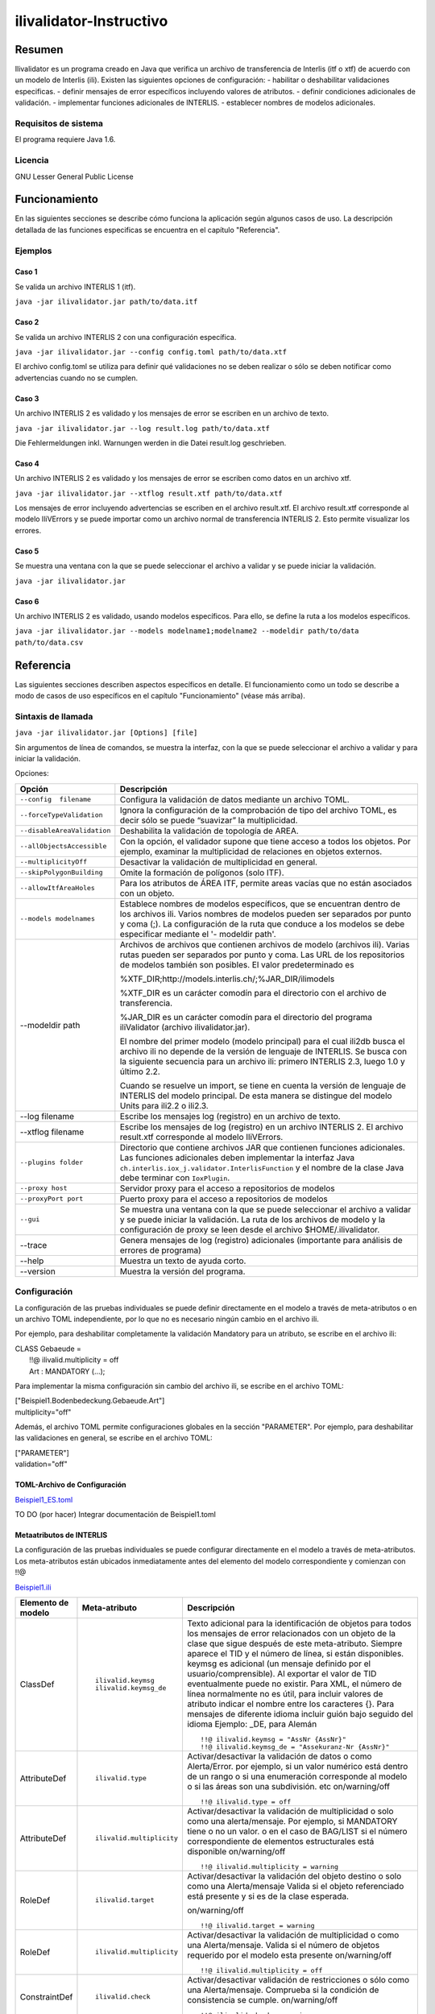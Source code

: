 ========================
ilivalidator-Instructivo
========================

Resumen
=======

Ilivalidator es un programa creado en Java que verifica un archivo de transferencia de Interlis (itf o xtf) de acuerdo con un modelo de Interlis (ili).
Existen las siguientes opciones de configuración: 
- habilitar o deshabilitar validaciones especificas.
- definir mensajes de error específicos incluyendo valores de atributos.
- definir condiciones adicionales de validación.
- implementar funciones adicionales de INTERLIS.
- establecer nombres de modelos adicionales.

Requisitos de sistema 
---------------------

El programa requiere Java 1.6.

Licencia
--------

GNU Lesser General Public License

Funcionamiento
==============

En las siguientes secciones se describe cómo funciona la aplicación según algunos casos de uso. La descripción detallada de las funciones especificas se encuentra en el capítulo "Referencia".

Ejemplos
--------

Caso 1
~~~~~~

Se valida un archivo INTERLIS 1 (itf).

``java -jar ilivalidator.jar path/to/data.itf``

Caso  2
~~~~~~~~

Se valida un archivo INTERLIS 2 con una configuración específica.

``java -jar ilivalidator.jar --config config.toml path/to/data.xtf``

El archivo config.toml se utiliza para definir qué validaciones no se deben realizar o sólo se deben notificar como advertencias cuando no se cumplen.

Caso 3
~~~~~~

Un archivo INTERLIS 2 es validado y los mensajes de error se escriben en un archivo de texto.

``java -jar ilivalidator.jar --log result.log path/to/data.xtf``

Die Fehlermeldungen inkl. Warnungen werden in die Datei result.log geschrieben.

Caso 4
~~~~~~

Un archivo INTERLIS 2 es validado y los mensajes de error se escriben como datos en un archivo xtf.

``java -jar ilivalidator.jar --xtflog result.xtf path/to/data.xtf``

Los mensajes de error incluyendo advertencias se escriben en el archivo result.xtf. El archivo result.xtf corresponde al modelo IliVErrors y se puede importar como un archivo normal de transferencia INTERLIS 2. Esto permite visualizar los errores.

Caso 5
~~~~~~

Se muestra una ventana con la que se puede seleccionar el archivo a validar y se puede iniciar la validación.

``java -jar ilivalidator.jar``

Caso 6
~~~~~~

Un archivo INTERLIS 2 es validado, usando modelos específicos. Para ello, se define la ruta a los modelos específicos.

``java -jar ilivalidator.jar --models modelname1;modelname2 --modeldir path/to/data path/to/data.csv``


Referencia
==========

Las siguientes secciones describen aspectos específicos en detalle. El funcionamiento como un todo se describe a modo de casos de uso específicos en el capítulo "Funcionamiento" (véase más arriba).

Sintaxis de llamada
-------------------

``java -jar ilivalidator.jar [Options] [file]``

Sin argumentos de línea de comandos, se muestra la interfaz, con la que se puede seleccionar el archivo a validar y para iniciar la validación.

Opciones:

+-------------------------------+--------------------------------------------------------------------------------------------------------------------------------------------------------------------------------------------------------------------------------------------------------------------------------------------------------------------------------------------------------------------------------------------------------------------------------------------------------------------------------------------------------------------------------------------+
| Opción                        | Descripción                                                                                                                                                                                                                                                                                                                                                                                                                                                                                                                                |
+===============================+============================================================================================================================================================================================================================================================================================================================================================================================================================================================================================================================================+
| ``--config  filename``        | Configura la validación de datos mediante un archivo TOML.                                                                                                                                                                                                                                                                                                                                                                                                                                                                                 |
|                               |                                                                                                                                                                                                                                                                                                                                                                                                                                                                                                                                            |
+-------------------------------+--------------------------------------------------------------------------------------------------------------------------------------------------------------------------------------------------------------------------------------------------------------------------------------------------------------------------------------------------------------------------------------------------------------------------------------------------------------------------------------------------------------------------------------------+
| ``--forceTypeValidation``     | Ignora la configuración de la comprobación de tipo del archivo TOML, es decir sólo se puede “suavizar” la multiplicidad.                                                                                                                                                                                                                                                                                                                                                                                                                   |
|                               |                                                                                                                                                                                                                                                                                                                                                                                                                                                                                                                                            |
+-------------------------------+--------------------------------------------------------------------------------------------------------------------------------------------------------------------------------------------------------------------------------------------------------------------------------------------------------------------------------------------------------------------------------------------------------------------------------------------------------------------------------------------------------------------------------------------+
| ``--disableAreaValidation``   | Deshabilita la validación de topología de AREA.                                                                                                                                                                                                                                                                                                                                                                                                                                                                                            |
|                               |                                                                                                                                                                                                                                                                                                                                                                                                                                                                                                                                            |
+-------------------------------+--------------------------------------------------------------------------------------------------------------------------------------------------------------------------------------------------------------------------------------------------------------------------------------------------------------------------------------------------------------------------------------------------------------------------------------------------------------------------------------------------------------------------------------------+
| ``--allObjectsAccessible``    | Con la opción, el validador supone que tiene acceso a todos los objetos. Por ejemplo, examinar la multiplicidad de relaciones en objetos externos.                                                                                                                                                                                                                                                                                                                                                                                         |
|                               |                                                                                                                                                                                                                                                                                                                                                                                                                                                                                                                                            |
+-------------------------------+--------------------------------------------------------------------------------------------------------------------------------------------------------------------------------------------------------------------------------------------------------------------------------------------------------------------------------------------------------------------------------------------------------------------------------------------------------------------------------------------------------------------------------------------+
| ``--multiplicityOff``         | Desactivar la validación de multiplicidad en general.                                                                                                                                                                                                                                                                                                                                                                                                                                                                                      |
|                               |                                                                                                                                                                                                                                                                                                                                                                                                                                                                                                                                            |
+-------------------------------+--------------------------------------------------------------------------------------------------------------------------------------------------------------------------------------------------------------------------------------------------------------------------------------------------------------------------------------------------------------------------------------------------------------------------------------------------------------------------------------------------------------------------------------------+
| ``--skipPolygonBuilding``     | Omite la formación de polígonos (solo ITF).                                                                                                                                                                                                                                                                                                                                                                                                                                                                                                |
|                               |                                                                                                                                                                                                                                                                                                                                                                                                                                                                                                                                            |
+-------------------------------+--------------------------------------------------------------------------------------------------------------------------------------------------------------------------------------------------------------------------------------------------------------------------------------------------------------------------------------------------------------------------------------------------------------------------------------------------------------------------------------------------------------------------------------------+
| ``--allowItfAreaHoles``       | Para los atributos de ÁREA ITF, permite areas vacías que no están asociados con un objeto.                                                                                                                                                                                                                                                                                                                                                                                                                                                 |
|                               |                                                                                                                                                                                                                                                                                                                                                                                                                                                                                                                                            |
+-------------------------------+--------------------------------------------------------------------------------------------------------------------------------------------------------------------------------------------------------------------------------------------------------------------------------------------------------------------------------------------------------------------------------------------------------------------------------------------------------------------------------------------------------------------------------------------+
| ``--models modelnames``   	| Establece nombres de modelos específicos, que se encuentran dentro de los archivos ili. Varios nombres de modelos pueden ser separados por punto y coma (;). La configuración de la ruta que conduce a los modelos se debe especificar mediante el '- modeldir path'.                                                                                                                                                                                                                                                                      |
|                               |                                                                                                                                                                                                                                                                                                                                                                                                                                                                                                                                            |
+-------------------------------+--------------------------------------------------------------------------------------------------------------------------------------------------------------------------------------------------------------------------------------------------------------------------------------------------------------------------------------------------------------------------------------------------------------------------------------------------------------------------------------------------------------------------------------------+
| --modeldir path               | Archivos de archivos que contienen archivos de modelo (archivos ili). Varias rutas pueden ser separados por punto y coma. Las URL de los repositorios de modelos también son posibles. El valor predeterminado es                                                                                                                                                                                                                                                                                                                          |
|                               |                                                                                                                                                                                                                                                                                                                                                                                                                                                                                                                                            |
|                               | %XTF\_DIR;http://models.interlis.ch/;%JAR\_DIR/ilimodels                                                                                                                                                                                                                                                                                                                                                                                                                                                                                   |
|                               |                                                                                                                                                                                                                                                                                                                                                                                                                                                                                                                                            |
|                               | %XTF\_DIR es un carácter comodín para el directorio con el archivo de transferencia.                                                                                                                                                                                                                                                                                                                                                                                                                                                       |
|                               |                                                                                                                                                                                                                                                                                                                                                                                                                                                                                                                                            |
|                               | %JAR\_DIR es un carácter comodín para el directorio del programa iliValidator (archivo ilivalidator.jar).                                                                                                                                                                                                                                                                                                                                                                                                                                  |
|                               |                                                                                                                                                                                                                                                                                                                                                                                                                                                                                                                                            |
|                               | El nombre del primer modelo (modelo principal) para el cual ili2db busca el archivo ili no depende de la versión de lenguaje de INTERLIS. Se busca con la siguiente secuencia para un archivo ili: primero INTERLIS 2.3, luego 1.0 y último 2.2.                                                                                                                                                                                                                                                                                           |
|                               |                                                                                                                                                                                                                                                                                                                                                                                                                                                                                                                                            |
|                               | Cuando se resuelve un import, se tiene en cuenta la versión de lenguaje de INTERLIS del modelo principal. De esta manera se distingue del modelo Units para ili2.2 o ili2.3.                                                                                                                                                                                                                                                                                                                                                               |
+-------------------------------+--------------------------------------------------------------------------------------------------------------------------------------------------------------------------------------------------------------------------------------------------------------------------------------------------------------------------------------------------------------------------------------------------------------------------------------------------------------------------------------------------------------------------------------------+
| --log filename                | Escribe los mensajes log (registro) en un archivo de texto.                                                                                                                                                                                                                                                                                                                                                                                                                                                                                |
+-------------------------------+--------------------------------------------------------------------------------------------------------------------------------------------------------------------------------------------------------------------------------------------------------------------------------------------------------------------------------------------------------------------------------------------------------------------------------------------------------------------------------------------------------------------------------------------+
| --xtflog filename             | Escribe los mensajes de log (registro) en un archivo INTERLIS 2. El archivo result.xtf corresponde al modelo IliVErrors.                                                                                                                                                                                                                                                                                                                                                                                                                   |
+-------------------------------+--------------------------------------------------------------------------------------------------------------------------------------------------------------------------------------------------------------------------------------------------------------------------------------------------------------------------------------------------------------------------------------------------------------------------------------------------------------------------------------------------------------------------------------------+
| ``--plugins folder``          | Directorio que contiene archivos JAR que contienen funciones adicionales. Las funciones adicionales deben implementar la interfaz Java  ``ch.interlis.iox_j.validator.InterlisFunction`` y el nombre de la clase Java debe terminar con ``IoxPlugin``.                                                                                                                                                                                                                                                                                     |
+-------------------------------+--------------------------------------------------------------------------------------------------------------------------------------------------------------------------------------------------------------------------------------------------------------------------------------------------------------------------------------------------------------------------------------------------------------------------------------------------------------------------------------------------------------------------------------------+
| ``--proxy host``              | Servidor proxy para el acceso a repositorios de modelos                                                                                                                                                                                                                                                                                                                                                                                                                                                                                    |
+-------------------------------+--------------------------------------------------------------------------------------------------------------------------------------------------------------------------------------------------------------------------------------------------------------------------------------------------------------------------------------------------------------------------------------------------------------------------------------------------------------------------------------------------------------------------------------------+
| ``--proxyPort port``          | Puerto proxy para el acceso a repositorios de modelos                                                                                                                                                                                                                                                                                                                                                                                                                                                                                      |
+-------------------------------+--------------------------------------------------------------------------------------------------------------------------------------------------------------------------------------------------------------------------------------------------------------------------------------------------------------------------------------------------------------------------------------------------------------------------------------------------------------------------------------------------------------------------------------------+
| ``--gui``                     | Se muestra una ventana con la que se puede seleccionar el archivo a validar y se puede iniciar la validación.                                                                                                                                                                                                                                                                                                                                                                                                                              |
|                               | La ruta de los archivos de modelo y la configuración de proxy se leen desde el archivo $HOME/.ilivalidator.                                                                                                                                                                                                                                                                                                                                                                                                                                |
+-------------------------------+--------------------------------------------------------------------------------------------------------------------------------------------------------------------------------------------------------------------------------------------------------------------------------------------------------------------------------------------------------------------------------------------------------------------------------------------------------------------------------------------------------------------------------------------+
| --trace                       | Genera mensajes de log (registro) adicionales (importante para análisis de errores de programa)                                                                                                                                                                                                                                                                                                                                                                                                                                            |
+-------------------------------+--------------------------------------------------------------------------------------------------------------------------------------------------------------------------------------------------------------------------------------------------------------------------------------------------------------------------------------------------------------------------------------------------------------------------------------------------------------------------------------------------------------------------------------------+
| --help                        | Muestra un texto de ayuda corto.                                                                                                                                                                                                                                                                                                                                                                                                                                                                                                           |
+-------------------------------+--------------------------------------------------------------------------------------------------------------------------------------------------------------------------------------------------------------------------------------------------------------------------------------------------------------------------------------------------------------------------------------------------------------------------------------------------------------------------------------------------------------------------------------------+
| --version                     | Muestra la versión del programa.                                                                                                                                                                                                                                                                                                                                                                                                                                                                                                           |
+-------------------------------+--------------------------------------------------------------------------------------------------------------------------------------------------------------------------------------------------------------------------------------------------------------------------------------------------------------------------------------------------------------------------------------------------------------------------------------------------------------------------------------------------------------------------------------------+

Configuración
-------------
La configuración de las pruebas individuales se puede definir directamente en el modelo a través de meta-atributos o en un archivo TOML independiente, por lo que no es necesario ningún cambio en el archivo ili.

Por ejemplo, para deshabilitar completamente la validación Mandatory para un atributo, se escribe en el archivo ili:

| CLASS Gebaeude =
|  !!@ ilivalid.multiplicity = off
|  Art : MANDATORY (...);

Para implementar la misma configuración sin cambio del archivo ili, se escribe en el archivo TOML:

| ["Beispiel1.Bodenbedeckung.Gebaeude.Art"]
| multiplicity="off"

Además, el archivo TOML permite configuraciones globales en la sección "PARAMETER". Por ejemplo, para deshabilitar las validaciones en general, se escribe en el archivo TOML:

| ["PARAMETER"]
| validation="off"

TOML-Archivo de Configuración
~~~~~~~~~~~~~~~~~~~~~~~~~~~~~
`Beispiel1_ES.toml`_

.. _Beispiel1_ES.toml: Beispiel1_ES.toml


TO DO (por hacer) Integrar documentación de Beispiel1.toml


Metaatributos de INTERLIS
~~~~~~~~~~~~~~~~~~~~~~~~~
La configuración de las pruebas individuales se puede configurar directamente en el modelo a través de meta-atributos. 
Los meta-atributos están ubicados inmediatamente antes del elemento del modelo correspondiente y comienzan con !!@

`Beispiel1.ili`_

.. _Beispiel1.ili: Beispiel1.ili

+------------------+--------------------------+-----------------------------------------------------------------------------------+
|Elemento de modelo| Meta-atributo            | Descripción                                                                       |
+==================+==========================+===================================================================================+
| ClassDef         | ::                       | Texto adicional para la identificación de objetos para todos los mensajes de error|
|                  |                          | relacionados con un objeto de la clase que sigue después de este meta-atributo.   |
|                  |  ilivalid.keymsg         | Siempre aparece el TID y el número de línea, si están disponibles.                |
|                  |  ilivalid.keymsg_de      | keymsg es adicional (un mensaje definido por el usuario/comprensible).            |
|                  |                          | Al exportar el valor de TID eventualmente puede no existir.                       |
|                  |                          | Para XML, el número de línea normalmente no es útil,                              |
|                  |                          | para incluir valores de atributo indicar el nombre entre los caracteres {}.       |
|                  |                          | Para mensajes de diferente idioma incluir guión bajo seguido del idioma           |
|                  |                          | Ejemplo: _DE, para Alemán                                                         |
|                  |                          | ::                                                                                |
|                  |                          |                                                                                   |
|                  |                          |   !!@ ilivalid.keymsg = "AssNr {AssNr}"                                           |
|                  |                          |   !!@ ilivalid.keymsg_de = "Assekuranz-Nr {AssNr}"                                |
|                  |                          |                                                                                   |
+------------------+--------------------------+-----------------------------------------------------------------------------------+
| AttributeDef     | ::                       | Activar/desactivar la validación de datos o como Alerta/Error.                    |                    
|                  |                          | por ejemplo, si un valor numérico está dentro de un rango                         |
|                  |  ilivalid.type           | o si una enumeración corresponde al modelo                                        |
|                  |                          | o si las áreas son una subdivisión. etc                                           |
|                  |                          | on/warning/off                                                                    |
|                  |                          |                                                                                   |
|                  |                          | ::                                                                                |
|                  |                          |                                                                                   |
|                  |                          |   !!@ ilivalid.type = off                                                         |
|                  |                          |                                                                                   |
+------------------+--------------------------+-----------------------------------------------------------------------------------+
| AttributeDef     | ::                       | Activar/desactivar la validación de multiplicidad o solo como una alerta/mensaje. |                    
|                  |                          | Por ejemplo, si MANDATORY tiene o no un valor. o en el caso de BAG/LIST           |
|                  |  ilivalid.multiplicity   | si el número correspondiente de elementos estructurales está disponible           |
|                  |                          | on/warning/off                                                                    |
|                  |                          |                                                                                   |
|                  |                          | ::                                                                                |
|                  |                          |                                                                                   |
|                  |                          |   !!@ ilivalid.multiplicity = warning                                             |
|                  |                          |                                                                                   |
|                  |                          |                                                                                   |
+------------------+--------------------------+-----------------------------------------------------------------------------------+
| RoleDef          | ::                       | Activar/desactivar la validación del objeto destino o solo como una Alerta/mensaje|
|                  |                          | Valida si el objeto referenciado está presente y si es de la clase esperada.      |
|                  |  ilivalid.target         |                                                                                   |
|                  |                          | on/warning/off                                                                    |
|                  |                          |                                                                                   |
|                  |                          | ::                                                                                |
|                  |                          |                                                                                   |
|                  |                          |   !!@ ilivalid.target = warning                                                   |
|                  |                          |                                                                                   |
+------------------+--------------------------+-----------------------------------------------------------------------------------+
| RoleDef          | ::                       | Activar/desactivar la validación de multiplicidad o como una Alerta/mensaje.      |
|                  |                          | Valida si el número de objetos requerido por el modelo esta presente              |
|                  |   ilivalid.multiplicity  | on/warning/off                                                                    |
|                  |                          |                                                                                   |
|                  |                          | ::                                                                                |
|                  |                          |                                                                                   |
|                  |                          |   !!@ ilivalid.multiplicity = off                                                 |
|                  |                          |                                                                                   |
+------------------+--------------------------+-----------------------------------------------------------------------------------+
| ConstraintDef    | ::                       | Activar/desactivar validación de restricciones o sólo como una Alerta/mensaje.    |
|                  |                          | Comprueba si la condición de consistencia se cumple.                              |
|                  |  ilivalid.check          | on/warning/off                                                                    |
|                  |                          |                                                                                   |
|                  |                          | ::                                                                                |
|                  |                          |                                                                                   |
|                  |                          |   !!@ ilivalid.check = warning                                                    |
|                  |                          |                                                                                   |
|                  |                          |                                                                                   |
+------------------+--------------------------+-----------------------------------------------------------------------------------+
| ConstraintDef    | ::                       | Texto de mensaje si esta restricción no se cumple.                                |
|                  |                          | Se agrega la identificación del objeto y el nombre de la restricción.             |
|                  |  ilivalid.msg            | Se pueden incluir valores de los atributos usando {}                              |
|                  |  ilivalid.msg_de         |                                                                                   |
|                  |                          | ::                                                                                |
|                  |                          |                                                                                   |
|                  |                          |   !!@ ilivalid.msg_de = "AndereArt muss definiert sein"                           |
|                  |                          |   !!@ ilivalid.msg_es = "Se debe definir otro tipo"                               |
|                  |                          |                                                                                   |
|                  |                          |                                                                                   |
|                  |                          |                                                                                   |
+------------------+--------------------------+-----------------------------------------------------------------------------------+
| ConstraintDef    | ::                       | Nombre de la restricción (ili2.3 o ili2.4 si la restricción no tiene nombre).     |
|                  |                          | si no hay nombre, el ID interno de la restricción es utilizado                    |
|                  |  name                    |                                                                                   |
|                  |                          | ::                                                                                |
|                  |                          |                                                                                   |
|                  |                          |   !!@ name = c1023                                                                |
|                  |                          |                                                                                   |
|                  |                          |                                                                                   |
|                  |                          |                                                                                   |
+------------------+--------------------------+-----------------------------------------------------------------------------------+


Modelo IliVErrors
-----------------
`IliVErrors_es.ili`_

.. _IliVErrors_es.ili: IliVErrors_es.ili

